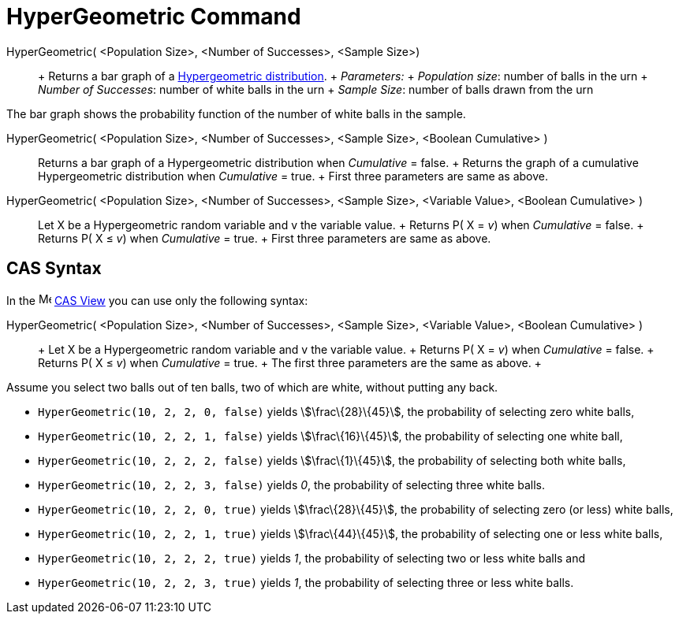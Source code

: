 = HyperGeometric Command

HyperGeometric( <Population Size>, <Number of Successes>, <Sample Size>)::
  +
  Returns a bar graph of a http://en.wikipedia.org/wiki/Hypergeometric_distribution[Hypergeometric distribution].
  +
  _Parameters:_
  +
  _Population size_: number of balls in the urn
  +
  _Number of Successes_: number of white balls in the urn
  +
  _Sample Size_: number of balls drawn from the urn

The bar graph shows the probability function of the number of white balls in the sample.

HyperGeometric( <Population Size>, <Number of Successes>, <Sample Size>, <Boolean Cumulative> )::
  Returns a bar graph of a Hypergeometric distribution when _Cumulative_ = false.
  +
  Returns the graph of a cumulative Hypergeometric distribution when _Cumulative_ = true.
  +
  First three parameters are same as above.

HyperGeometric( <Population Size>, <Number of Successes>, <Sample Size>, <Variable Value>, <Boolean Cumulative> )::
  Let X be a Hypergeometric random variable and v the variable value.
  +
  Returns P( X = _v_) when _Cumulative_ = false.
  +
  Returns P( X ≤ _v_) when _Cumulative_ = true.
  +
  First three parameters are same as above.

== [#CAS_Syntax]#CAS Syntax#

In the image:16px-Menu_view_cas.svg.png[Menu view cas.svg,width=16,height=16] xref:/CAS_View.adoc[CAS View] you can use
only the following syntax:

HyperGeometric( <Population Size>, <Number of Successes>, <Sample Size>, <Variable Value>, <Boolean Cumulative> )::
  +
  Let X be a Hypergeometric random variable and v the variable value.
  +
  Returns P( X = _v_) when _Cumulative_ = false.
  +
  Returns P( X ≤ _v_) when _Cumulative_ = true.
  +
  The first three parameters are the same as above.
  +

[EXAMPLE]

====

Assume you select two balls out of ten balls, two of which are white, without putting any back.

* `HyperGeometric(10, 2, 2, 0, false)` yields stem:[\frac\{28}\{45}], the probability of selecting zero white balls,
* `HyperGeometric(10, 2, 2, 1, false)` yields stem:[\frac\{16}\{45}], the probability of selecting one white ball,
* `HyperGeometric(10, 2, 2, 2, false)` yields stem:[\frac\{1}\{45}], the probability of selecting both white balls,
* `HyperGeometric(10, 2, 2, 3, false)` yields _0_, the probability of selecting three white balls.
* `HyperGeometric(10, 2, 2, 0, true)` yields stem:[\frac\{28}\{45}], the probability of selecting zero (or less) white
balls,
* `HyperGeometric(10, 2, 2, 1, true)` yields stem:[\frac\{44}\{45}], the probability of selecting one or less white
balls,
* `HyperGeometric(10, 2, 2, 2, true)` yields _1_, the probability of selecting two or less white balls and
* `HyperGeometric(10, 2, 2, 3, true)` yields _1_, the probability of selecting three or less white balls.

====

